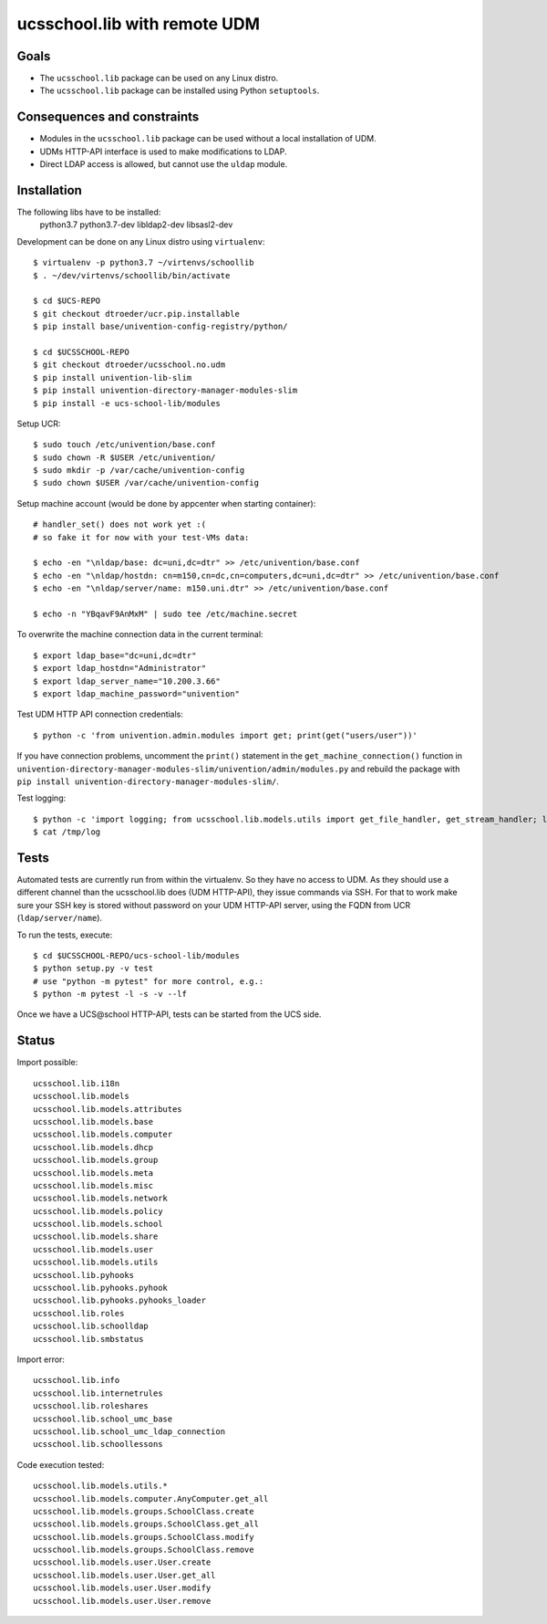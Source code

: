 .. to compile run:
..     $ rst2html5 ucsschool_lib_with_remote_UDM.rst ucsschool_lib_with_remote_UDM.html

ucsschool.lib with remote UDM
==============================

Goals
-----

* The ``ucsschool.lib`` package can be used on any Linux distro.
* The ``ucsschool.lib`` package can be installed using Python ``setuptools``.

Consequences and constraints
----------------------------

* Modules in the ``ucsschool.lib`` package can be used without a local installation of UDM.
* UDMs HTTP-API interface is used to make modifications to LDAP.
* Direct LDAP access is allowed, but cannot use the ``uldap`` module.

Installation
------------

The following libs have to be installed:
    python3.7
    python3.7-dev
    libldap2-dev
    libsasl2-dev

Development can be done on any Linux distro using ``virtualenv``::

	$ virtualenv -p python3.7 ~/virtenvs/schoollib
	$ . ~/dev/virtenvs/schoollib/bin/activate

	$ cd $UCS-REPO
	$ git checkout dtroeder/ucr.pip.installable
	$ pip install base/univention-config-registry/python/

	$ cd $UCSSCHOOL-REPO
	$ git checkout dtroeder/ucsschool.no.udm
	$ pip install univention-lib-slim
	$ pip install univention-directory-manager-modules-slim
	$ pip install -e ucs-school-lib/modules

Setup UCR::

	$ sudo touch /etc/univention/base.conf
	$ sudo chown -R $USER /etc/univention/
	$ sudo mkdir -p /var/cache/univention-config
	$ sudo chown $USER /var/cache/univention-config

Setup machine account (would be done by appcenter when starting container)::

	# handler_set() does not work yet :(
	# so fake it for now with your test-VMs data:

	$ echo -en "\nldap/base: dc=uni,dc=dtr" >> /etc/univention/base.conf
	$ echo -en "\nldap/hostdn: cn=m150,cn=dc,cn=computers,dc=uni,dc=dtr" >> /etc/univention/base.conf
	$ echo -en "\nldap/server/name: m150.uni.dtr" >> /etc/univention/base.conf

	$ echo -n "YBqavF9AnMxM" | sudo tee /etc/machine.secret

To overwrite the machine connection data in the current terminal::

	$ export ldap_base="dc=uni,dc=dtr"
	$ export ldap_hostdn="Administrator"
	$ export ldap_server_name="10.200.3.66"
	$ export ldap_machine_password="univention"

Test UDM HTTP API connection credentials::

	$ python -c 'from univention.admin.modules import get; print(get("users/user"))'

If you have connection problems, uncomment the ``print()`` statement in the ``get_machine_connection()`` function in ``univention-directory-manager-modules-slim/univention/admin/modules.py`` and rebuild the package with ``pip install univention-directory-manager-modules-slim/``.

Test logging::

	$ python -c 'import logging; from ucsschool.lib.models.utils import get_file_handler, get_stream_handler; logger = logging.getLogger("foo"); logger.setLevel("DEBUG"); logger.addHandler(get_file_handler("DEBUG", "/tmp/log")); logger.addHandler(get_stream_handler("DEBUG")); logger.debug("debug msg"); logger.error("error msg")'
	$ cat /tmp/log


Tests
-----
Automated tests are currently run from within the virtualenv. So they have no access to UDM. As they should use a different channel than the ucsschool.lib does (UDM HTTP-API), they issue commands via SSH. For that to work make sure your SSH key is stored without password on your UDM HTTP-API server, using the FQDN from UCR (``ldap/server/name``).

To run the tests, execute::

	$ cd $UCSSCHOOL-REPO/ucs-school-lib/modules
	$ python setup.py -v test
	# use "python -m pytest" for more control, e.g.:
	$ python -m pytest -l -s -v --lf

Once we have a UCS\@school HTTP-API, tests can be started from the UCS side.

Status
------

Import possible::

	ucsschool.lib.i18n
	ucsschool.lib.models
	ucsschool.lib.models.attributes
	ucsschool.lib.models.base
	ucsschool.lib.models.computer
	ucsschool.lib.models.dhcp
	ucsschool.lib.models.group
	ucsschool.lib.models.meta
	ucsschool.lib.models.misc
	ucsschool.lib.models.network
	ucsschool.lib.models.policy
	ucsschool.lib.models.school
	ucsschool.lib.models.share
	ucsschool.lib.models.user
	ucsschool.lib.models.utils
	ucsschool.lib.pyhooks
	ucsschool.lib.pyhooks.pyhook
	ucsschool.lib.pyhooks.pyhooks_loader
	ucsschool.lib.roles
	ucsschool.lib.schoolldap
	ucsschool.lib.smbstatus

Import error::

	ucsschool.lib.info
	ucsschool.lib.internetrules
	ucsschool.lib.roleshares
	ucsschool.lib.school_umc_base
	ucsschool.lib.school_umc_ldap_connection
	ucsschool.lib.schoollessons

Code execution tested::

	ucsschool.lib.models.utils.*
	ucsschool.lib.models.computer.AnyComputer.get_all
	ucsschool.lib.models.groups.SchoolClass.create
	ucsschool.lib.models.groups.SchoolClass.get_all
	ucsschool.lib.models.groups.SchoolClass.modify
	ucsschool.lib.models.groups.SchoolClass.remove
	ucsschool.lib.models.user.User.create
	ucsschool.lib.models.user.User.get_all
	ucsschool.lib.models.user.User.modify
	ucsschool.lib.models.user.User.remove

